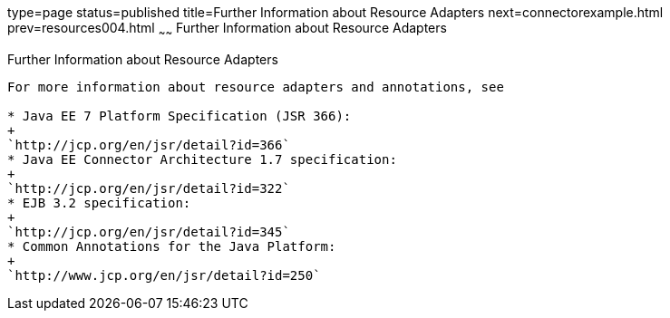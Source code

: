 type=page
status=published
title=Further Information about Resource Adapters
next=connectorexample.html
prev=resources004.html
~~~~~~
Further Information about Resource Adapters
===========================================

[[BNCJW]]

[[further-information-about-resource-adapters]]
Further Information about Resource Adapters
-------------------------------------------

For more information about resource adapters and annotations, see

* Java EE 7 Platform Specification (JSR 366):
+
`http://jcp.org/en/jsr/detail?id=366`
* Java EE Connector Architecture 1.7 specification:
+
`http://jcp.org/en/jsr/detail?id=322`
* EJB 3.2 specification:
+
`http://jcp.org/en/jsr/detail?id=345`
* Common Annotations for the Java Platform:
+
`http://www.jcp.org/en/jsr/detail?id=250`
